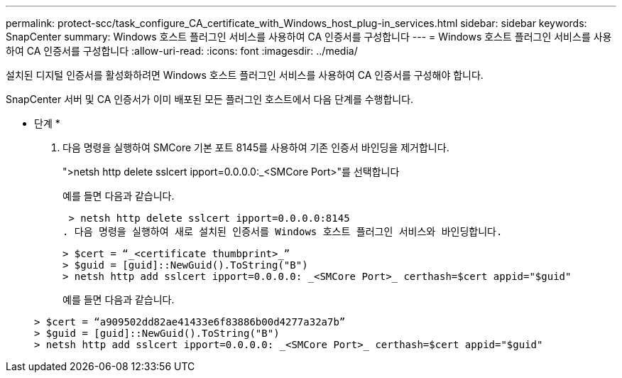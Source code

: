 ---
permalink: protect-scc/task_configure_CA_certificate_with_Windows_host_plug-in_services.html 
sidebar: sidebar 
keywords: SnapCenter 
summary: Windows 호스트 플러그인 서비스를 사용하여 CA 인증서를 구성합니다 
---
= Windows 호스트 플러그인 서비스를 사용하여 CA 인증서를 구성합니다
:allow-uri-read: 
:icons: font
:imagesdir: ../media/


[role="lead"]
설치된 디지털 인증서를 활성화하려면 Windows 호스트 플러그인 서비스를 사용하여 CA 인증서를 구성해야 합니다.

SnapCenter 서버 및 CA 인증서가 이미 배포된 모든 플러그인 호스트에서 다음 단계를 수행합니다.

* 단계 *

. 다음 명령을 실행하여 SMCore 기본 포트 8145를 사용하여 기존 인증서 바인딩을 제거합니다.
+
">netsh http delete sslcert ipport=0.0.0.0:_<SMCore Port>"를 선택합니다

+
예를 들면 다음과 같습니다.

+
 > netsh http delete sslcert ipport=0.0.0.0:8145
. 다음 명령을 실행하여 새로 설치된 인증서를 Windows 호스트 플러그인 서비스와 바인딩합니다.
+
....
> $cert = “_<certificate thumbprint>_”
> $guid = [guid]::NewGuid().ToString("B")
> netsh http add sslcert ipport=0.0.0.0: _<SMCore Port>_ certhash=$cert appid="$guid"
....
+
예를 들면 다음과 같습니다.

+
....
> $cert = “a909502dd82ae41433e6f83886b00d4277a32a7b”
> $guid = [guid]::NewGuid().ToString("B")
> netsh http add sslcert ipport=0.0.0.0: _<SMCore Port>_ certhash=$cert appid="$guid"
....

